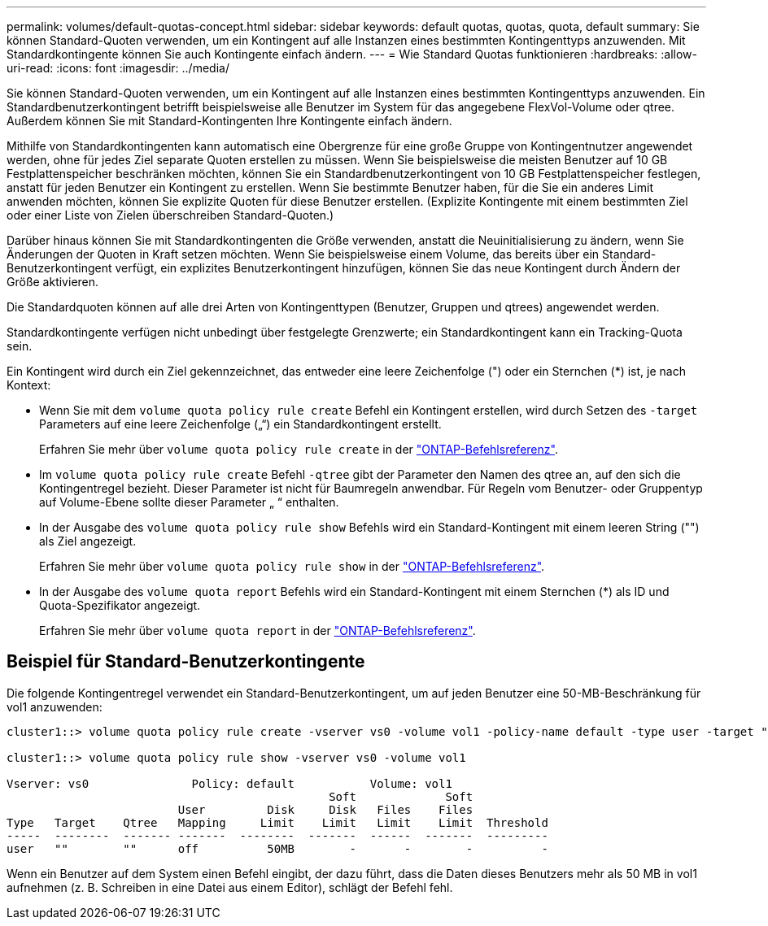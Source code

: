 ---
permalink: volumes/default-quotas-concept.html 
sidebar: sidebar 
keywords: default quotas, quotas, quota, default 
summary: Sie können Standard-Quoten verwenden, um ein Kontingent auf alle Instanzen eines bestimmten Kontingenttyps anzuwenden. Mit Standardkontingente können Sie auch Kontingente einfach ändern. 
---
= Wie Standard Quotas funktionieren
:hardbreaks:
:allow-uri-read: 
:icons: font
:imagesdir: ../media/


[role="lead"]
Sie können Standard-Quoten verwenden, um ein Kontingent auf alle Instanzen eines bestimmten Kontingenttyps anzuwenden. Ein Standardbenutzerkontingent betrifft beispielsweise alle Benutzer im System für das angegebene FlexVol-Volume oder qtree. Außerdem können Sie mit Standard-Kontingenten Ihre Kontingente einfach ändern.

Mithilfe von Standardkontingenten kann automatisch eine Obergrenze für eine große Gruppe von Kontingentnutzer angewendet werden, ohne für jedes Ziel separate Quoten erstellen zu müssen. Wenn Sie beispielsweise die meisten Benutzer auf 10 GB Festplattenspeicher beschränken möchten, können Sie ein Standardbenutzerkontingent von 10 GB Festplattenspeicher festlegen, anstatt für jeden Benutzer ein Kontingent zu erstellen. Wenn Sie bestimmte Benutzer haben, für die Sie ein anderes Limit anwenden möchten, können Sie explizite Quoten für diese Benutzer erstellen. (Explizite Kontingente mit einem bestimmten Ziel oder einer Liste von Zielen überschreiben Standard-Quoten.)

Darüber hinaus können Sie mit Standardkontingenten die Größe verwenden, anstatt die Neuinitialisierung zu ändern, wenn Sie Änderungen der Quoten in Kraft setzen möchten. Wenn Sie beispielsweise einem Volume, das bereits über ein Standard-Benutzerkontingent verfügt, ein explizites Benutzerkontingent hinzufügen, können Sie das neue Kontingent durch Ändern der Größe aktivieren.

Die Standardquoten können auf alle drei Arten von Kontingenttypen (Benutzer, Gruppen und qtrees) angewendet werden.

Standardkontingente verfügen nicht unbedingt über festgelegte Grenzwerte; ein Standardkontingent kann ein Tracking-Quota sein.

Ein Kontingent wird durch ein Ziel gekennzeichnet, das entweder eine leere Zeichenfolge (") oder ein Sternchen (*) ist, je nach Kontext:

* Wenn Sie mit dem `volume quota policy rule create` Befehl ein Kontingent erstellen, wird durch Setzen des `-target` Parameters auf eine leere Zeichenfolge („“) ein Standardkontingent erstellt.
+
Erfahren Sie mehr über `volume quota policy rule create` in der link:https://docs.netapp.com/us-en/ontap-cli/volume-quota-policy-rule-create.html["ONTAP-Befehlsreferenz"^].

* Im `volume quota policy rule create` Befehl `-qtree` gibt der Parameter den Namen des qtree an, auf den sich die Kontingentregel bezieht. Dieser Parameter ist nicht für Baumregeln anwendbar. Für Regeln vom Benutzer- oder Gruppentyp auf Volume-Ebene sollte dieser Parameter „ “ enthalten.
* In der Ausgabe des `volume quota policy rule show` Befehls wird ein Standard-Kontingent mit einem leeren String ("") als Ziel angezeigt.
+
Erfahren Sie mehr über `volume quota policy rule show` in der link:https://docs.netapp.com/us-en/ontap-cli/volume-quota-policy-rule-show.html["ONTAP-Befehlsreferenz"^].

* In der Ausgabe des `volume quota report` Befehls wird ein Standard-Kontingent mit einem Sternchen (*) als ID und Quota-Spezifikator angezeigt.
+
Erfahren Sie mehr über `volume quota report` in der link:https://docs.netapp.com/us-en/ontap-cli/volume-quota-report.html["ONTAP-Befehlsreferenz"^].





== Beispiel für Standard-Benutzerkontingente

Die folgende Kontingentregel verwendet ein Standard-Benutzerkontingent, um auf jeden Benutzer eine 50-MB-Beschränkung für vol1 anzuwenden:

[listing]
----
cluster1::> volume quota policy rule create -vserver vs0 -volume vol1 -policy-name default -type user -target "" -qtree "" -disk-limit 50m

cluster1::> volume quota policy rule show -vserver vs0 -volume vol1

Vserver: vs0               Policy: default           Volume: vol1
                                               Soft             Soft
                         User         Disk     Disk   Files    Files
Type   Target    Qtree   Mapping     Limit    Limit   Limit    Limit  Threshold
-----  --------  ------- -------  --------  -------  ------  -------  ---------
user   ""        ""      off          50MB        -       -        -          -
----
Wenn ein Benutzer auf dem System einen Befehl eingibt, der dazu führt, dass die Daten dieses Benutzers mehr als 50 MB in vol1 aufnehmen (z. B. Schreiben in eine Datei aus einem Editor), schlägt der Befehl fehl.
